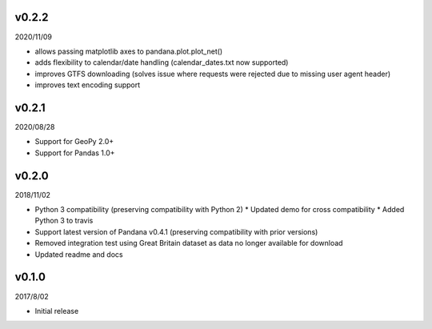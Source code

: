 v0.2.2
======

2020/11/09

* allows passing matplotlib axes to pandana.plot.plot_net()
* adds flexibility to calendar/date handling (calendar_dates.txt now supported)
* improves GTFS downloading (solves issue where requests were rejected due to missing user agent header)
* improves text encoding support

v0.2.1
======

2020/08/28

* Support for GeoPy 2.0+
* Support for Pandas 1.0+

v0.2.0
======

2018/11/02

* Python 3 compatibility (preserving compatibility with Python 2)
  * Updated demo for cross compatibility
  * Added Python 3 to travis
* Support latest version of Pandana v0.4.1 (preserving compatibility with prior versions)
* Removed integration test using Great Britain dataset as data no longer available for download
* Updated readme and docs

v0.1.0
======

2017/8/02

* Initial release
